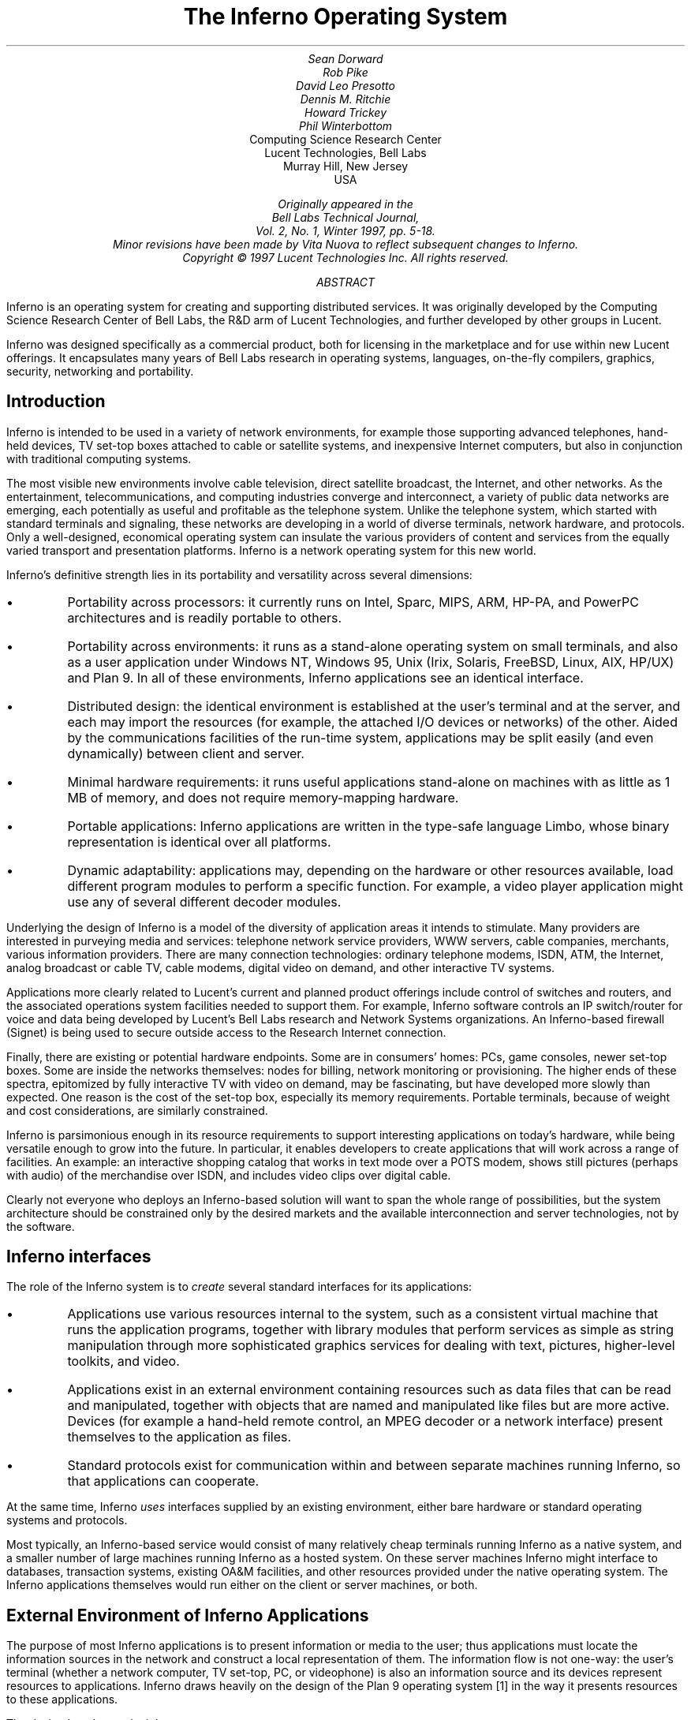 .TL
The Inferno Operating System
.AU
Sean Dorward
Rob Pike
David Leo Presotto
Dennis M. Ritchie
Howard Trickey
Phil Winterbottom
.AI
Computing Science Research Center
Lucent Technologies, Bell Labs
Murray Hill, New Jersey
USA
.FS
.FA
Originally appeared in the
.I "Bell Labs Technical Journal" ,
Vol. 2, No. 1, Winter 1997, pp. 5-18.
.br
Minor revisions have been made by Vita Nuova to reflect subsequent changes to Inferno.
.br
Copyright © 1997 Lucent Technologies Inc.  All rights reserved.
.FE
.AB
Inferno is an operating system for creating and supporting distributed services.
It was originally developed by the Computing Science Research Center of Bell Labs, the R&D arm of Lucent Technologies, and
further developed by other groups in Lucent.
.LP
Inferno was designed specifically as a commercial product, both for licensing
in the marketplace and for use within new Lucent offerings.
It encapsulates many years of Bell Labs research in operating systems, languages, on-the-fly compilers, graphics, security, networking and portability.
.AE
.SH
Introduction
.LP
Inferno is intended to be used in a variety of network environments, for example those supporting
advanced telephones, hand-held devices, TV set-top boxes attached to cable or satellite systems, and inexpensive Internet computers, but also in conjunction with traditional computing systems.
.LP
The most visible new environments involve cable television, direct satellite broadcast, the Internet, and other networks. As the entertainment, telecommunications, and computing industries converge and interconnect, a variety of public data networks are emerging, each potentially as useful and profitable as the telephone system. Unlike the telephone system, which started with standard terminals and signaling, these networks are developing in a world of diverse terminals, network hardware, and protocols. Only a well-designed, economical operating system can insulate the various providers of content and services from the equally varied transport and presentation
platforms. Inferno is a network operating system for this new world.
.LP
Inferno's definitive strength lies in its portability and versatility across several dimensions:
.IP •
Portability across processors: it currently runs on Intel, Sparc, MIPS, ARM, HP-PA, and PowerPC architectures and is readily portable to others.
.IP •
Portability across environments: it runs as a stand-alone operating system on small terminals, and also as a user application under Windows NT, Windows 95, Unix (Irix, Solaris, FreeBSD, Linux, AIX, HP/UX) and Plan 9. In all of these environments, Inferno applications see an identical interface.
.IP •
Distributed design: the identical environment is established at the user's terminal and at the server, and each may import the resources (for example, the attached I/O devices or networks) of the other.  Aided by the communications facilities of the run-time system, applications may be split easily (and even dynamically) between client and server.
.IP •
Minimal hardware requirements: it runs useful applications stand-alone on machines with as little as 1 MB of memory, and does not require memory-mapping hardware.
.IP •
Portable applications: Inferno applications are written in the type-safe language Limbo, whose binary representation is identical over all platforms.
.IP •
Dynamic adaptability: applications may, depending on the hardware or other resources available, load different program modules to perform a specific function. For example, a video player application might use any of several different decoder modules.
.LP
Underlying the design of Inferno is a model of the diversity of application areas it intends to stimulate. Many providers are interested in purveying media and services: telephone network service providers, WWW servers, cable companies, merchants, various information providers.
There are many connection technologies: ordinary telephone modems, ISDN, ATM, the Internet, analog broadcast or cable TV, cable modems, digital video on demand, and other interactive TV systems.
.LP
Applications more clearly related to Lucent's current and planned product offerings include
control of switches and routers, and the associated operations system facilities needed to support them.
For example,  Inferno software controls an IP switch/router for voice and data being
developed by Lucent's Bell Labs research and Network Systems organizations.
An Inferno-based firewall (Signet) is being used to secure outside access to the Research
Internet connection.
.LP
Finally, there are existing or potential hardware endpoints. Some are in consumers' homes: PCs,
game consoles, newer set-top boxes. Some are inside the networks themselves: nodes for billing, network monitoring or provisioning. The higher ends of these spectra, epitomized by fully interactive TV with video on demand, may be fascinating, but have developed more slowly than expected. One reason is the cost of the set-top box, especially its memory requirements. Portable terminals, because of weight and cost considerations, are similarly constrained.
.LP
Inferno is parsimonious enough in its resource requirements to support interesting applications on today's hardware, while being versatile enough to grow into the future. In particular, it enables developers to create applications that will work across a range of facilities. An example: an interactive shopping catalog that works in text mode over a POTS modem, shows still pictures (perhaps with audio) of the merchandise over ISDN, and includes video clips over digital cable.
.LP
Clearly not everyone who deploys an Inferno-based solution will want to span the whole range of possibilities, but the system architecture should be constrained only by the desired markets and the available interconnection and server technologies, not by the software.
.SH
Inferno interfaces
.LP
The role of the Inferno system is to
.I "create"
several standard interfaces for its applications:
.IP •
Applications use various resources internal to the system, such as a consistent virtual machine that runs the application programs, together with library modules that perform services as simple as string manipulation through more sophisticated graphics services for dealing with text, pictures,
higher-level toolkits, and video.
.IP •
Applications exist in an external environment containing resources such as data files that can be read and manipulated, together with objects that are named and manipulated like files but are more active. Devices (for example a hand-held remote control, an MPEG decoder or a network interface) present themselves to the application as files.
.IP •
Standard protocols exist for communication within and between separate machines running Inferno, so that applications can cooperate.
.LP
At the same time, Inferno
.I uses
interfaces supplied by an existing environment, either bare hardware or standard operating systems and protocols.
.LP
Most typically, an Inferno-based service would consist of many relatively cheap terminals running Inferno as a native system, and a smaller number of large machines running Inferno as a hosted system. On these server machines Inferno might interface to databases, transaction systems, existing OA&M facilities, and other resources provided under the native operating system. The Inferno applications themselves would run either on the client or server machines, or both.
.SH
External Environment of Inferno Applications
.LP
The purpose of most Inferno applications is to present information or media to the user; thus applications must locate the information sources in the network and construct a local representation of them. The information flow is not one-way: the user's terminal (whether a network computer, TV set-top, PC, or videophone) is also an information source and its devices represent resources to applications. Inferno draws heavily on the design of the Plan 9 operating system [1] in the way it presents resources to these applications.
.LP
The design has three principles.
.IP •
All resources are named and accessed like files in a forest of hierarchical file systems.
.IP •
The disjoint resource hierarchies provided by different services are joined together into a single private hierarchical
.I "name space" .
.IP •
A communication protocol, called
.I "Styx" ,
is applied uniformly to access these resources, whether local or remote.
.LP
In practice, most applications see a fixed set of files organized as a directory tree. Some of the files contain ordinary data, but others represent more active resources. Devices are represented as files, and device drivers (such as a modem, an MPEG decoder, a network interface, or the TV screen) attached to a particular hardware box present themselves as small directories. These directories typically containing two files,
.CW "data"
and
.CW "ctl" ,
which respectively perform actual device input/output and control operations. System services also live behind file names. For example, an Internet domain name server might be attached to an agreed-upon name (say
.CW "/net/dns" ); 
after writing to this file a string representing a symbolic Internet domain name, a subsequent read from the file would return the corresponding numeric Internet address.
.LP
The glue that connects the separate parts of the resource name space together is the Styx protocol.
Within an instance of Inferno, all the device drivers and other internal resources respond to the procedural version of Styx. The Inferno kernel implements a
.I "mount driver"
that transforms file system operations into remote procedure calls for transport over a network. On the other side of the connection, a server unwraps the Styx messages and implements them using resources local to it. Thus, it is possible to import parts of the name space (and thus resources) from other machines.
.LP
To extend the example above, it is unlikely that a set-top box would store the code needed for an Internet domain name-server within itself. Instead, an Internet browser would import the
.CW "/net/dns"
resource into its own name space from a server machine across a network.
.LP
The Styx protocol lies above and is independent of the communications transport layer; it is readily carried over TCP/IP, PPP, ATM or various modem transport protocols.
.SH
Internal Environment of Inferno Applications
.LP
Inferno applications are written in a new language called Limbo [2], which was designed specifically for the Inferno environment. Its syntax is influenced by C and Pascal, and it supports the standard data types common to them, together with several higher-level data types such as lists, tuples, strings, dynamic arrays, and simple abstract data types.
.LP
In addition, Limbo supplies several advanced constructs carefully integrated into the Inferno virtual machine. In particular, a communication mechanism called a
.I "channel"
is used to connect different Limbo tasks on the same machine or across the network.
A channel transports typed data in a machine-independent fashion, so that complex data structures (including channels themselves) may be passed between Limbo tasks or attached to files in the name space for language-level communication between machines.
.LP
Multi-tasking is supported directly by the Limbo language: independently scheduled threads of control may be spawned, and an
.CW "alt"
statement is used to coordinate the channel communication
between tasks (that is,
.CW "alt"
is used to select one of several channels that are ready to communicate).
By building channels and tasks into the language and its virtual machine, Inferno encourages a communication style that is easy to use and safe.
.LP
Limbo programs are built of
.I "modules" ,
which are self-contained units with a well-defined interface
containing functions (methods), abstract data types, and constants defined by the module and visible outside it. Modules are accessed dynamically; that is, when one module wishes to make use of another, it dynamically executes a
.CW "load"
statement naming the desired module, and uses a returned handle to access the new module.
When the module is no longer in use, its storage and code will be released.
The flexibility of the modular structure contributes to the smallness of typical Inferno applications, and also to their adaptability.
For example, in the shopping catalog described above,
the application's main module checks dynamically for the existence of the video resource.
If it is unavailable, the video-decoder module is never loaded.
.LP
Limbo is fully type-checked at compile- and run-time; for example, pointers, besides being more
restricted than in C, are checked before being dereferenced, and the type-consistency of a dynamically loaded module is checked when it is loaded. Limbo programs run safely on a machine
without memory-protection hardware.
Moreover, all Limbo data and program objects are subject to
a garbage collector, built deeply into the Limbo run-time system. All system data objects are tracked by the virtual machine and freed as soon as they become unused. For example, if an application task creates a graphics window and then terminates, the window automatically disappears the instant the last reference to it has gone away.
.LP
Limbo programs are compiled into byte-codes representing instructions for a virtual machine called
Dis. The architecture of the arithmetic part of Dis is a simple 3-address machine, supplemented with a few specialized operations for handling some of the higher-level data types like arrays and strings. Garbage collection is handled below the level of the machine language; the scheduling of tasks is similarly hidden. When loaded into memory for execution, the byte-codes are expanded
into a format more efficient for execution; there is also an optional on-the-fly compiler that turns a Dis instruction stream into native machine instructions for the appropriate real hardware. This can be done efficiently because Dis instructions match well with the instruction-set architecture of today's machines. The resulting code executes at a speed approaching that of compiled C.
.LP
Underlying Dis is the Inferno kernel, which contains the interpreter and on-the-fly compiler as well as memory management, scheduling, device drivers, protocol stacks, and the like.
The kernel also contains the core of the file system (the name evaluator and the code that turns file system operations into remote procedure calls over communications links) as well as the small file systems implemented internally.
.LP
Finally, the Inferno virtual machine implements several standard modules internally. These include
.CW "Sys" ,
which provides system calls and a small library of useful routines (e.g. creation of network connections, string manipulations). Module
.CW "Draw"
is a basic graphics library that handles raster graphics, fonts, and windows. Module
.CW "Prefab"
builds on
.CW "Draw"
to provide structured complexes containing images and text inside of windows; these elements may be scrolled, selected, and changed by the methods of
.CW "Prefab" .
Module
.CW "Tk"
is an all-new implementation of the Tk graphics toolkit [18], with a Limbo interface. A
.CW "Math"
module encapsulates the procedures for numerical programming.
.SH
The Environment of the Inferno System
.LP
Inferno creates a standard environment for applications. Identical application programs can run
under any instance of this environment, even in distributed fashion, and see the same resources.
Depending on the environment in which Inferno itself is implemented, there are several versions of the Inferno kernel, Dis/Limbo interpreter, and device driver set.
.LP
When running as the native operating system, the kernel includes all the low-level glue (interrupt handlers, graphics and other device drivers) needed to implement the abstractions presented to applications.
For a hosted system, for example under Unix, Windows NT or Windows 95, Inferno runs as a set of ordinary processes.
Instead of mapping its device-control functionality to real hardware,
it adapts to the resources provided by the operating system under which it runs.
For example, under Unix, the graphics library might be implemented using the X window system and the networking using the socket interface; under Windows, it uses the native Windows graphics and Winsock calls.
.LP
Inferno is, to the extent possible, written in standard C and most of its components are independent of the many operating systems that can host it.
.SH
Security in Inferno
.LP
Inferno provides security of communication, resource control, and
system integrity.
.LP
Each external communication channel may be transmitted in the clear,
accompanied by message digests to prevent corruption, or encrypted to
prevent corruption and interception.  Once communication is set up,
the encryption is transparent to the application.  Key exchange is
provided through standard public-key mechanisms; after key exchange,
message digesting and line encryption likewise use standard symmetric
mechanisms.
.LP
Inferno is secure against erroneous or malicious applications, and
encourages safe collaboration between mutually suspicious service
providers and clients.  The resources available to applications appear
exclusively in the name space of the application, and standard
protection modes are available.  This applies to data, to
communication resources, and to the executable modules that constitute
the applications.  Security-sensitive resources of the system are
accessible only by calling the modules that provide them; in
particular, adding new files and servers to the name space is
controlled and is an authenticated operation.  For example, if the
network resources are removed from an application's name space, then
it is impossible for it to establish new network connections.
.LP
Object modules may be signed by trusted authorities who guarantee
their validity and behavior, and these signatures may be checked by
the system the modules are accessed.
.LP
Although Inferno provides a rich variety of authentication and security
mechanisms, as detailed below, few application programs need to
be aware of them or explicitly include coding to make use of them.
Most often, access to resources across a secure communications link
is arranged in advance by the larger system in which the application operates.
For example, when a client system uses a server system
and connection authentication or link encryption is appropriate,
the server resources will most naturally be supplied
as a part of the application's name space.
The communications channel that carries the Styx protocol
can be set to authenticate or encrypt; thereafter,
all use of the resource is automatically protected.
.SH
Security mechanisms
.LP
Authentication and digital signatures are performed using
public key cryptography.  Public keys are certified by
Inferno-based or other certifying authorities that sign the public keys with their
own private key.
.LP
Inferno uses encryption for:
.IP •
mutual authentication of communicating parties;
.IP •
authentication of messages between these parties; and
.IP •
encryption of messages between these parties.
.LP
The encryption algorithms provided by Inferno
include the SHA, MD4, and MD5 secure hashes;
Elgamal public key signatures and signature verification [4];
RC4 encryption;
DES encryption;
and public key exchange based on the Diffie-Hellman scheme.
The public key signatures use keys with moduli up to 4096 bits,
512 bits by default.
.LP
There is no generally accepted national or international authority
for storing or generating public or private encryption keys.
Thus Inferno includes tools for using or implementing a trusted authority,
but it does not itself provide the authority,
which is an administrative function.
Thus an organization using Inferno (or any other security
and key-distribution scheme) must design its system to suit its
own needs, and in particular decide whom to trust as a Certifying
Authority (CA).  However, the Inferno design is sufficiently flexible
and modular to accommodate the protocols likely to be attractive in practice.
.LP
The certifying authority that signs a user's
public key determines the size of the key and the public key
algorithm used.  Tools provided with
Inferno use these signatures for authentication.  Library
interfaces are provided for Limbo programs to sign and verify
signatures.
.LP
Generally authentication is performed using public key cryptography.  Parties
register by having their public keys signed by the certifying authority (CA).
The signature covers a secure hash (SHA, MD4, or MD5) of
the name of the party, his public key, and an expiration time.  The signature,
which contains the name of the signer, along with the signed information,
is termed a
.I "certificate" .
.LP
When parties communicate, they use the Station to Station protocol[5] to
establish the identities of the two parties and to create a mutually known secret.
This STS protocol uses the Diffie-Hellman algorithm [6] to create this shared
secret.
The protocol is protected against replay attacks by choosing new random
parameters for each conversation.  It is secured against `man in
the middle' attacks by having the parties exchange certificates and then
digitally signing key parts of the protocol.   To masquerade as another
party an attacker would have to be able to forge that party's signature.
.SH
Line Security
.LP
A network conversation can be secured against modification alone
or against both modification and snooping.  To secure against
modification, Inferno can append a secure MD5 or SHA hash (called a digest),
.P1
hash(secret, message, messageid)
.P2
to each message.
.I "Messageid"
is a 32 bit number that starts at 0 and is incremented by
one for each message sent.  Thus messages can be neither
changed, removed, reordered or inserted into the stream without knowing
the secret or breaking the secure hash algorithm.
.LP
To secure against snooping, Inferno supports encryption of the complete conversation
using either RC4 or DES with either DES chain block coding (DESCBC)
and electronic code book (DESECB).
.LP
Inferno uses the same encapsulation format as Netscape's Secure Sockets Layer [7].
It is possible to encapsulate
a  message stream in multiple encapsulations to provide varying degrees of
security.
.SH
Random Numbers
.LP
The strength of cryptographic algorithms depends in part on strength
of the random numbers
used for choosing keys, Diffie-Hellman parameters, initialization vectors, etc.
Inferno achieves this in two steps: a slow (100 to 200 bit
per second) random bit stream comes from sampling the low order bits of a
free running counter whenever a clock ticks.  The clock must be unsynchronized,
or at least poorly synchronized, with the counter.  This generator is then used to
alter the state of a faster pseudo-random number generator.
Both the slow and fast generators were tested on a number of architectures
using self correlation, random walk, and repeatability tests.
.SH
Introduction to Limbo
.LP
Limbo is the application programming language for the Inferno operating system.  Although Limbo looks syntactically like C, it has a number of features that make it easier to use, safer, and more suited to the heterogeneous, networked Inferno environment: a rich set of basic types, strong typing, garbage collection, concurrency, communications, and modules.  Limbo may be interpreted or compiled `just in time' for efficient, portable execution.
.LP
This paper introduces the language by studying an example of a complete, useful Limbo program.  The program illustrates general programming as well as aspects of concurrency, graphics, module loading, and other features of Limbo and Inferno.
.SH
The problem
.LP
Our example program is a stripped-down version of the Inferno[14] program
.CW "view" ,
which displays graphical image files on the screen, one per window.  This version sacrifices some functionality, generality, and error-checking but performs the basic job.  The files may be in either GIF[12, 13] or JPEG[19] format and must be converted before display, or they may already be in the Inferno standard format that needs no conversion.
.CW "View"
`sniffs' each file to determine what processing it requires, maps the colors if necessary, creates a new window, and copies the converted image to it.  Each window is given a title bar across the top to identify it and hold the buttons to move and delete the window.
.SH
The Source
.LP
Here is the complete Limbo source for our version of
.CW "view" ,
annotated with line numbers for easy reference (Limbo, of course, does not use line numbers).  Subsequent sections explain the workings of the program.  Although the program is too large to absorb as a first example without some assistance, it's worth skimming before moving to the next section, to get an idea of the style of the language.  Control syntax derives from C[11], while declaration syntax comes from the Pascal family of languages[17].  Limbo borrows features from a number of languages (e.g., tuples on lines 45 and 48) and introduces a few new ones (e.g. explicit module loading on lines 90 and 92).
.P1
 1  implement View;
.P3
 2  include "sys.m";
 3     sys: Sys;
.P3
 4  include "draw.m";
 5     draw: Draw;
 6     Rect, Display, Image: import draw;
.P3
 7  include "bufio.m";
.P3
 8  include "imagefile.m";
.P3
 9  include "tk.m";
10     tk: Tk;
.P3
11  include   "wmlib.m";
12     wmlib: Wmlib;
.P3
13  include "string.m";
14     str: String;
.P3
15  View: module
16  {
17     init: fn(ctxt: ref Draw->Context,
                argv: list of string);
18  };
.P3
19  init(ctxt: ref Draw->Context,
         argv: list of string)
20  {
21     sys   = load Sys Sys->PATH;
22     draw  = load Draw Draw->PATH;
23     tk    = load Tk Tk->PATH;
24     wmlib = load Wmlib Wmlib->PATH;
25     str   = load String String->PATH;
26     wmlib->init();
.P3
27     imageremap := load Imageremap
                          Imageremap->PATH;
28     bufio := load Bufio Bufio->PATH;
.P3
29     argv = tl argv;
30     if(argv != nil
         && str->prefix("-x ", hd argv))
31        argv = tl argv;
.P3
32     viewer := 0;
33     while(argv != nil){
34        file := hd argv;
35        argv = tl argv;
.P3
36        im := ctxt.display.open(file);
37        if(im == nil){
38           idec := filetype(file);
39           if(idec == nil)
40              continue;
.P3
41           fd := bufio->open(file,
                          Bufio->OREAD);
42           if(fd == nil)
43              continue;
.P3
44           idec->init(bufio);
45           (ri, err) := idec->read(fd);
46           if(ri == nil)
47              continue;
.P3
48           (im, err) = imageremap->remap(
                      ri, ctxt.display, 1);
49           if(im == nil)
50              continue;
51        }
.P3
52        spawn view(ctxt, im, file,
                     viewer++);
53     }
54  }
.P3
55  view(ctxt: ref Draw->Context,
         im: ref Image, file: string,
         viewer: int)
56  {
57     corner := string(25+20*(viewer%5));
.P3
58     (nil, file) = str->splitr(file, "/");
59     (t, menubut) := wmlib->titlebar(ctxt.screen,
            " -x "+corner+" -y "+corner+
            " -bd 2 -relief raised",
             "View: "+file, Wmlib->Hide);
.P3
60     event := chan of string;
61     tk->namechan(t, event, "event");
.P3
62     tk->cmd(t, "frame .im -height " +
                  string im.r.dy() +
                  " -width " +
                  string im.r.dx());
63     tk->cmd(t, "bind . <Configure> "+
                  "{send event resize}");
64     tk->cmd(t, "bind . <Map> "+
                  "{send event resize}");
65     tk->cmd(t, "pack .im -side bottom"+
                  " -fill both -expand 1");
66     tk->cmd(t, "update");
.P3
67     t.image.draw(posn(t), im, ctxt.display.ones, im.r.min);
68     for(;;) alt{
69     menu := <-menubut =>
70        if(menu == "exit")
71           return;
72        wmlib->titlectl(t, menu);
73     <-event =>
74        t.image.draw(posn(t), im,
              ctxt.display.ones, im.r.min);
75     }
76  }
.P3
77  posn(t: ref Tk->Toplevel): Rect
78  {
79     minx := int tk->cmd(t,
                   ".im cget -actx");
80     miny := int tk->cmd(t,
                   ".im cget -acty");
81     maxx := minx + int tk->cmd(t,
                   ".im cget -actwidth");
82     maxy := miny + int tk->cmd(t,
                   ".im cget -actheight");
.P3
83     return ((minx, miny), (maxx, maxy));
84  }
.P3
85  filetype(file: string): RImagefile
86  {
87     if(len file>4
         && file[len file-4:]==".gif")
88        r := load RImagefile
                   RImagefile->READGIFPATH;
89     if(len file>4
         && file[len file-4:]==".jpg")
90        r = load RImagefile
                   RImagefile->READJPGPATH;
91     return r;
92  }
.P2
.SH
Modules
.LP
Limbo programs are composed of modules that are loaded and linked at run-time.  Each Limbo source file is the implementation of a single module; here line 1 states this file implements a module called
.CW "View" ,
whose declaration appears in the
.CW "module"
declaration on lines 15-18.  The declaration states that the module has one publicly visible element, the function
.CW "init" .
Other functions and variables defined in the file will be compiled into the module but only accessible internally.
.LP
The function
.CW "init"
has a type signature (argument and return types) that makes it callable from the Inferno shell, a convention not made explicit here.  The type of
.CW "init"
allows
.CW "View"
to be invoked by typing, for example,
.P1
view *.jpg
.P2
at the Inferno command prompt to view all the JPEG files in a directory.  This interface is all that is required for the module to be callable from the shell; all programs are constructed from modules, and some modules are directly callable by the shell because of their type.  In fact the shell invokes
.CW "View"
by loading it and calling
.CW "init" ,
not for example through the services of a system
.CW "exec"
function as in a traditional operating system.
.LP
Not all modules, of course, implement shell commands; modules are also used to construct libraries, services, and other program components.  The module
.CW "View"
uses the services of other modules for I/O, graphics, file format conversion, and string processing.  These modules are identified on lines 2-14.  Each module's interface is stored in a public `include file' that holds a definition of a module much like lines 15-18 of the
.CW "View"
program.  For example, here is an excerpt from the include file
.CW "sys.m" :
.P1
Sys: module
{
   PATH:	con	"$Sys";

   FD: adt   # File descriptor
   {
      fd:   int;
   };

   OREAD:   con 0;
   OWRITE:  con 1;
   ORDWR:   con 2;

   open:   fn(s: string, mode: int): ref FD;
   print:  fn(s: string, *): int;
   read:   fn(fd: ref FD, buf: array of byte, n: int): int;
   write:  fn(fd: ref FD, buf: array of byte, n: int): int;
};
.P2
This defines a module type, called
.CW "Sys" ,
that has functions with familiar names like
.CW "open"
and
.CW "print" ,
constants like
.CW "OREAD"
to specify the mode for opening a file, an aggregate type
.CW "adt" ) (
called
.CW "FD" ,
returned by
.CW "open" ,
and a constant string called
.CW "PATH" .
.LP
After including the definition of each module,
.CW "View"
declares variables to access the module.  Line 3, for example, declares the variable
.CW "sys"
to have type
.CW "Sys" ;
it will be used to hold a reference to the implementation of the module.  Line 6 imports a number of types from the
.CW "draw"
(graphics) module to simplify their use; this line states that the implementation of these types is by default to be that provided by the module referenced by the variable
.CW "draw" .
Without such an
.CW "import"
statement, calls to methods of these types would require explicit mention of the module providing the implementation.
.LP
Unlike most module languages, which resolve unbound references to modules automatically, Limbo requires explicit `loading' of module implementations.
Although this requires more bookkeeping, it allows a program to have fine control over the loading (and unloading) of modules, an important property in the small-memory systems in which Inferno is intended to run.
Also, it allows easy garbage collection of unused modules and allows multiple implementations to serve a single interface, a style of programming we will exploit in
.CW "View" .
.LP
Declaring a module variable such as
.CW "sys"
is not sufficient to access a module; an implementation must also be loaded and bound to the variable.  Lines 21-25 load the implementations of the standard modules used by
.CW "View" .
The
.CW "load"
operator, for example
.P1
sys = load Sys Sys->PATH;
.P2
takes a type
.CW "Sys" ), (
the file name of the implementation
.CW "Sys->PATH" ), (
and loads it into memory.  If the implementation matches the specified type, a reference to the implementation is returned and stored in the variable
.CW "sys" ). (
If not, the constant
.CW "nil"
will be returned to indicate an error.  Conventionally, the
.CW "PATH"
constant defined by a module names the default implementation.  Because
.CW "Sys"
is a built-in module provided by the system, it has a special form of name; other modules'
.CW "PATH"
variables name files containing actual code.  For example,
.CW "Wmlib->PATH"
is \f5"/dis/lib/wmlib.dis"\fP.
Note, though, that the name of the implementation of the module in a
.CW "load"
statement can be any string.
.LP
Line 26 initializes the
.CW "wmlib"
module by invoking its
.CW "init"
function (unrelated to the
.CW "init"
of
.CW "View" ).  
Note the use of the
.CW "->"
operator to access the member function of the module.  The next two lines load modules, but add a new wrinkle: they also
.I "declare"
and
.I "initialize"
the module variables storing the reference.  Limbo declarations have the general form
.P1
\fIvar\fP: \fItype\fP = \fIvalue\fP;
.P2
If the type is missing, it is taken to be the type of the value, so for example,
.P1
bufio := load Bufio Bufio->PATH;
.P2
on line 28 declares a variable of type
.CW "Bufio"
and initializes it to the result of the
.CW "load"
expression.
.SH
The main loop
.LP
The
.CW "init"
function takes two parameters, a graphics context,
.CW "ctxt" ,
for the program and a list of command-line argument strings,
.CW "argv" .
.CW "Argv"
is a
.CW "list"
.CW "of"
.CW "string" ;
strings are a built-in type in Limbo and lists are a built-in form of constructor.  Lists have several operations defined:
.CW "hd"
(head) returns the first element in the list,
.CW "tl"
(tail) the remainder after the head, and
.CW "len"
(length) the number of elements in the list.
.LP
Line 29 throws away the first element of
.CW "argv" ,
which is conventionally the name of the program being invoked by the shell, and lines 30-31 ignore a geometry argument passed by the window system.  The loop from lines 33 to 53 processes each file named in the remaining arguments; when
.CW "argv"
is a
.CW "nil"
list, the loop is complete.  Line 34 picks off the next file name and line 35 updates the list.
.LP
Line 36 is the first method call we have seen:
.P1
im := ctxt.display.open(file);
.P2
The parameter
.CW "ctxt"
is an
.CW "adt"
that contains all the relevant information for the program to access its graphics environment.  One of its elements, called
.CW "display" ,
represents the connection to the frame buffer on which the program may write.  The
.CW "adt"
.CW "display"
(whose type is imported on line 6) has a member function
.CW "open"
that reads a named image file into the memory associated with the frame buffer, returning a reference to the new image. (In X[20] terminology,
.CW "display"
represents a connection to the server and
.CW "open"
reads a pixmap from a file and instantiates it on that server.)
.LP
The
.CW "display.open"
method succeeds only if the file exists and is in the standard Inferno image format.  If it fails, it will return
.CW "nil"
and lines 38-50 will attempt to convert the file into the right form.
.SH
Decoding the file
.LP
Line 38 calls
.CW "filetype"
to determine what format the file has.  The simple version here, on lines 85-92, just looks at the file suffix to determine the type.  A realistic implementation would work harder, but even this version illustrates the utility of program-controlled loading of modules.
.LP
The decoding interface for an image file format is specified by the module type
.CW "RImagefile" .
However, unlike the other modules we have looked at,
.CW "RImagefile"
has a number of implementations.  If the file is a GIF file,
.CW "filetype"
returns the implementation of
.CW "RImagefile"
that decodes GIFs; if it is a JPEG file,
.CW "filetype"
returns an implementation that decodes JPEGs.  In either case, the
.CW "read"
method has the same interface.  Since reference variables like
.CW "r"
are implicitly initialized to
.CW "nil" ,
that is what
.CW "filetype"
will return if it does not recognize the image format.
.LP
Thus,
.CW "filetype"
accepts a file name and returns the implementation of a module to decode it.
.LP
A couple of other points about
.CW "filetype" .
First, the expression
.CW "file[len file-4:]"
is a
.I "slice"
of the string
.CW "file" ;
it creates a string holding the last four characters of the file name.  The colon separates the starting and ending indices of the slice; the missing second index defaults to the end of the string.  As with lists,
.CW "len"
returns the number of characters (not bytes; Limbo uses Unicode[21] throughout) in the string.
.LP
Second, and more important, this version of
.CW "filetype"
loads the decoder module anew every time it is called, which is clearly inefficient.  It's easy to do better, though: just store the module in a global, as in this fragment:
.P1
readjpg: RImagefile;
filetype(...)...
{
   if(isjpg()){
      if(readjpg == nil)
         readjpg = load RImagefile
            RImagefile->READJPGPATH;
      return readjpg;
   }
}
.P2
The program can form its own policies on loading and unloading modules based on time/space or other tradeoffs; the system does not impose its own.
.LP
Returning to the main loop, after the type of the file has been discovered, line 41 opens the file for I/O using the buffered I/O package.  Line 44 calls the
.CW "init"
function of the decoder module, passing it the instance of the buffered I/O module being used (if we were caching decoder modules, this call to
.CW "init"
would be done only when the decoder is first loaded.)  Finally, the Limbo-characteristic line 45 reads in the file:
.P1
(ri, err) := idec->read(fd);
.P2
The
.CW "read"
method of the decoder does the hard job of cracking the image format, which is beyond the scope of this paper.  The result is a
.I "tuple" :
a pair of values.  The first element of the pair is the image, while the second is an error string.  If all goes well, the
.CW "err"
will be
.CW "nil" ;
if there is a problem, however,
.CW "err"
may be printed by the application to report what went wrong.  The interesting property of this style of error reporting, common to Limbo programs, is that an error can be returned even if the decoding was successful (that is, even if
.CW "ri"
is non-
.CW "nil" ).  
For example, the error may be recoverable, in which case it is worth returning the result but also worth reporting that an error did occur, leaving the application to decide whether to display the error or ignore it.
.CW "View" "\ " (
ignores it, for brevity.)
.LP
In a similar manner, line 48 remaps the colors from the incoming colormap associated with the file to the standard Inferno color map.  The result is an image ready to be displayed.
.SH
Creating a process
.LP
By line 52 in the main loop, we have an image ready in the variable
.CW "im"
and use the Limbo primitive
.CW "spawn"
to create a new process to display that image on the screen.
.CW "Spawn"
operates on a function call, creating a new process to execute that function.  The process doing the spawning, here the main loop, continues immediately, while the new process begins execution in the specified function with the specified parameters.  Thus line 52 begins a new process in the function
.CW "view"
with arguments the graphics context, the image to display, the file name, and a unique identification number used in placing the windows.
.LP
The new process shares with the calling process all variables except the stack.  Shared memory can therefore be used to communicate between them; for synchronization, a more sophisticated mechanism is needed, a subject we will cover in the section on communications.
.SH
Starting Tk
.LP
The function
.CW "view"
uses the Inferno Tk graphics toolkit (a re-implementation for Limbo of Ousterhout's Tcl/Tk toolkit [18]) to place the image on the screen in a new window.  Line 57 computes the position of the corner of the window, using the viewer number to stagger the positions of successive windows.  The
.CW "string"
keyword is a conversion; in this example the conversion does an automatic translation from an integer expression into a decimal representation of the number.  Thus
.CW "corner"
is a string variable, a form more useful in the calls to the Tk library.
.LP
The Inferno Tk implementation uses Limbo as its controlling language.
Rather than building a rich procedural interface, the interface passes strings to a generic Tk command processor, which returns strings as results.
This is similar to the use Tk within Tcl, but with most of the control flow, arithmetic, and so on written in Limbo.
.LP
A good introduction to the style is the function
.CW "posn"
on lines 77-84.  The calls to
.CW "tk->cmd"
evaluate the textual command in the context defined by the
.CW "Tk->Toplevel"
variable
.CW "t"
(created on line 57 and passed to
.CW "posn" ); 
the result is a decimal integer, converted to binary by the explicit
.CW "int"
conversion.  On line 83, all the coordinates of the rectangle are known, and the function returns a nested tuple defining the rectangular position of the
.CW ".im"
component of the Toplevel.  This tuple is automatically promoted to the
.CW "Rect"
type by the return statement.
.LP
Back in function
.CW "view" ,
line 58 uses a function from the higher-level
.CW "String"
module to strip off the basename of the file name, for use in the banner of the window.  Note that one component of the tuple is nil; the value of this component is discarded.
Line 58 calls the window manager function
.CW "wmlib->titlebar"
to establish a title bar on the window
The arguments are
.CW "ctxt.screen" ,
a data structure representing the window stack on the frame buffer,
a string specifying the size and properties of the new window, the window's
label, and the set of control buttons required.
The
.CW "+"
operator on strings performs concatenation.
The window is labelled \f5"View"\fP
and the file basename, with a control button to hide the window.
Titlebars always include a control button to dismiss the window.
(The size and properties argument is more commonly nil or the empty string,
leaving the choice of position and style to the window manager.)
The first value
in the tuple returned by
.CW "wmlib->titlebar"
is a reference to a `top-level' widget\-a window\-upon which the program will assemble its display.
.SH
Communications
.LP
The second value in the tuple
returned from
.CW "wmlib->titlebar"
is a built-in Limbo type called a channel
.CW "chan" "" (
is the keyword).  A channel is a communications mechanism in the manner of Hoare's CSP[15].  Two processes that wish to communicate do so using a shared channel; data sent on the channel by one process may be received by another process.  The communication is
.I "synchronous" :
both processes must be ready to communicate before the data changes hands, and if one is not ready the other blocks until it is.  Channels are a feature of the Limbo language: they have a declared type
.CW "chan" "" (
.CW "of"
.CW "int" ,
.CW "chan"
.CW "of"
.CW "list"
.CW "of"
.CW "string" ,
etc.) and only data of the correct type may be sent.  There is no restriction on what may be sent; one may even send a channel on a channel.  Channels therefore serve both to communicate and to synchronize.
.LP
Channels are used throughout Inferno to provide interfaces to system functions.  The threading and communications primitives in Limbo are not designed to implement efficient multicomputer algorithms, but rather to provide an elegant way to build active interfaces to devices and other programs.
.LP
One example is the
.CW "menubut"
channel returned by
.CW "wmlib->titlebar" ,
a channel of textual commands sent by the window manager.  The expression on line 69,
.P1
menu := <-menubut
.P2
receives the next message on the channel and assigns it to the variable menu.  The communications operator,
.CW "<-" ,
receives a datum when prefixed to channel and transmits a datum when combined with an assignment operator (e.g.
.CW "channel<-=2" ).  
This use of menubut appears inside an
.CW "alt"
(alternation) statement, a construct we'll discuss later.
.LP
Lines 60 and 61 create and register a new channel,
.CW "event" ,
to be used by the Tk module to report user interface events.  Lines 62-66 use simple Tk operations to make the window in which the image may be drawn.  Lines 63 and 64 bind events within this window to messages to be sent on the channel
.CW "event" .
For example, line 63 defines that when the configuration of the window is changed, presumably by actions of the window manager, the string
\f5"resize"\fP
is to be transmitted on
.CW "event"
for interpretation by the application.  This translation of events into messages on explicit channels is fundamental to the Limbo style of programming.
.SH
Displaying the image
.LP
The payoff occurs on line 67, which steps outside the Tk model to draw the image
.CW "im"
directly on the window:
.P1
t.image.draw(posn(t), im, ctxt.display.ones, im.r.min);
.P2
.CW "Posn"
calculates where on the screen the image is to go.  The
.CW "draw"
method is the fundamental graphics operation in Inferno, whose design is outside our scope here.  In this statement, it just copies the pixels from
.CW "im"
to the window's own image,
.CW "t.image" ;
the argument
.CW "ctxt.display.ones"
is a mask that selects every pixel.
.SH
Multi-way communications
.LP
Once the image is on the screen,
.CW "view"
waits for any changes in the status of the window.  Two things may happen: either the buttons on the title bar may be used, in which case a message will appear on
.CW "menubut" ,
or a configuration or mapping operation will apply to the window, in which case a message will appear on
.CW "event" .
.LP
The Limbo
.CW "alt"
statement provides control when more than one communication may proceed.  Analogous to a
.CW "case"
statement, the
.CW "alt"
evaluates a set of expressions and executes the statements associated with the correct expression.   Unlike a
.CW "case" ,
though, the expressions in an
.CW "alt"
must each be a communication, and the
.CW "alt"
will execute the statements associated with the communication that can first proceed.  If none can proceed, the
.CW "alt"
waits until one can; if more than one can proceed, it chooses one randomly.
.LP
Thus the loop on lines 68-75 processes messages received by the two classes of actions.  When the window is moved or resized, line 73 will receive a \f5"resize"\fP
message due to the bindings on lines 63 and 64.  The message is discarded but the action of receiving it triggers the repainting of the newly placed window on line 74.  Similarly, messages triggered by buttons on the title bar send a message on
.CW "menubut" ,
and the value of that is examined to see if it is
\f5"exit"\fP,
which should be handled locally, or anything else, which can be passed on to the underlying library.
.SH
Cleanup
.LP
If the exit button is pushed, line 71 will return from
.CW "view" .
Since
.CW "view"
was the top-level function in this process, the process will exit, freeing all its resources.  All memory, open file descriptors, windows, and other resources held by the process will be garbage collected when the return executes.
.LP
The Limbo garbage collector [16] uses a hybrid scheme that combines reference counting to reclaim memory the instant its last reference disappears with a real-time sweeping algorithm that runs as an idle-time process to reclaim unreferenced circular structures.
The instant-free property means that system resources like file descriptors and windows can be tied to the collector for recovery as soon as they become unused; there is no pause until a sweeper discovers it.
This property allows Inferno to run in smaller memory arenas than are required for efficient mark-and-sweep algorithms, as well as providing an extra level of programmer convenience.
.SH
Summary
.LP
Inferno supplies a rich environment for constructing distributed applications that are portable\-in fact identical\-even when running on widely divergent underlying hardware.  Its unique advantage over other solutions is that it encompasses not only a virtual machine, but also a complete virtual operating system including network facilities.
.SH
Acknowledgment
.LP
The cryptographic elements of Inferno owe much
to the cryptographic library of Lacy et al. [22].
.SH
References
.LP
.nr PS -1
.nr VS -1
.IP 1.
R. Pike, D. Presotto, S. Dorward, B. Flandrena, K. Thompson, H. Trickey, and P. Winterbottom. ``Plan 9 from Bell Labs'', 
.I "J. Computing Systems" 
8:3, Summer 1995, pp. 221-254.
.IP 2.
S. Dorward, R. Pike, and P. Winterbottom.  ``Programming in Limbo'', 
.I "IEEE Compcon 97 Proceedings" ,
1997.
.IP 3.
J. K. Ousterhout. 
.I "Tcl and the Tk Toolkit" ,
Addison-Wesley, 1994.
.IP 4.
T. Elgamal, ``A Public-Key Cryptosystem and a Signature Scheme Based on Discrete Logarithms'', 
.I "Advances in Cryptography: Proceedings of CRYPTO 84, " 
Springer Verlag, 1985, pp. 10-18
.IP 5.
B. Schneier,  ``Applied Cryptography'',  Wiley, 1996, p. 516
.IP 6.
D. Stinson, ``Cryptography, Theory and Practice'', 
.I "CRC Press" ,
1996, p. 271
.IP 7.
K. Hickman and T. Elgamal, ``The SSL Protocol (V3.0)'',
.I "IETF Internet-draft" 
.IP 8.
S. M. Bellovin and M. Merritt, ``Encrypted Key Exchange: Password-Based Protocols  Secure Against Dictionary Attack'', Proceedings of the 1992 IEEE Computer Society Conference on Research in Security and Privacy, 1992, pp. 72-84
.IP 9.
M. Blaze, J. Feigenbaum, J. Lacy, ``Decentralized Trust Management'', 
.I "Proceedings 1996 IEEE Symposium on Security and Privacy" ,
May 1996
.IP 10.
R. Rivest and B. Lampson, ``SDSI - A Simple Distributed Security Architecture'', unpublished, 
.I "http://theory.lcs.mit.edu/~rivest/sdsi10.ps" 
.IP 11.
.I "American National Standard for Information Systems  Programming Language C" ,
American National Standards Institute, X3.159-1989.
.IP 12.
.I "GIF Graphics Interchange Format: A standard defining a mechanism for the storage and transmission of bitmap-based graphics information" ,
CompuServe Incorporated, Columbus, OH, 1987.
.IP 13.
.I "GIF Graphics Interchange Format: Version 89a" ,
CompuServe Incorporated, Columbus, OH, 1990.
.IP 14.
S. Dorward et al., ``Inferno'', 
.I "IEEE Compcon 97 Proceedings" ,
1997.
.IP 15.
C. A. R. Hoare, ``Communicating Sequential Processes''.  
.I "Comm. ACM" 
21:8,  pp. 666-677, 1978.
.IP 16.
L. Huelsbergen, and P. Winterbottom, ``Very Concurrent Mark & Sweep Garbage Collection without Fine-Grain Synchronization'', Submitted 
.I "International Conference of Functional Programming" ,
Amsterdam, 1997.
.IP 17.
K. Jensen, and N. Wirth,  
.I "PascalUser Manual and Report" .
Springer-Verlag, 1974.
.IP 18.
John K. Ousterhout, 
.I "Tcl and the Tk Toolkit" ,
Addison-Wesley, 1994.
.IP 19.
W. B. Pennebaker. and J. L. Mitchell, 
.I "JPEG Still Image Data Compression" ,
Van Nostrand Reinhold, New York, 1992.
.IP 20.
R. W. Scheifler, J. Gettys, and R. Newman, 
.I "X Window System" ,
Digital Press, 1988.
.IP 21.
The Unicode Consortium,
.I "The Unicode Standard, Version 2.0, " 
Addison Wesley, 1996.
.IP 22.
J. B. Lacy, D. P. Mitchell, and W. M. Schell, ``CryptoLib: Cryptography in Software,'' 
.I "UNIX Security Symposium IV Proceedings" ,
USENIX Association, 1993 pp. 1-17.
.nr PS +1
.nr VS +1
